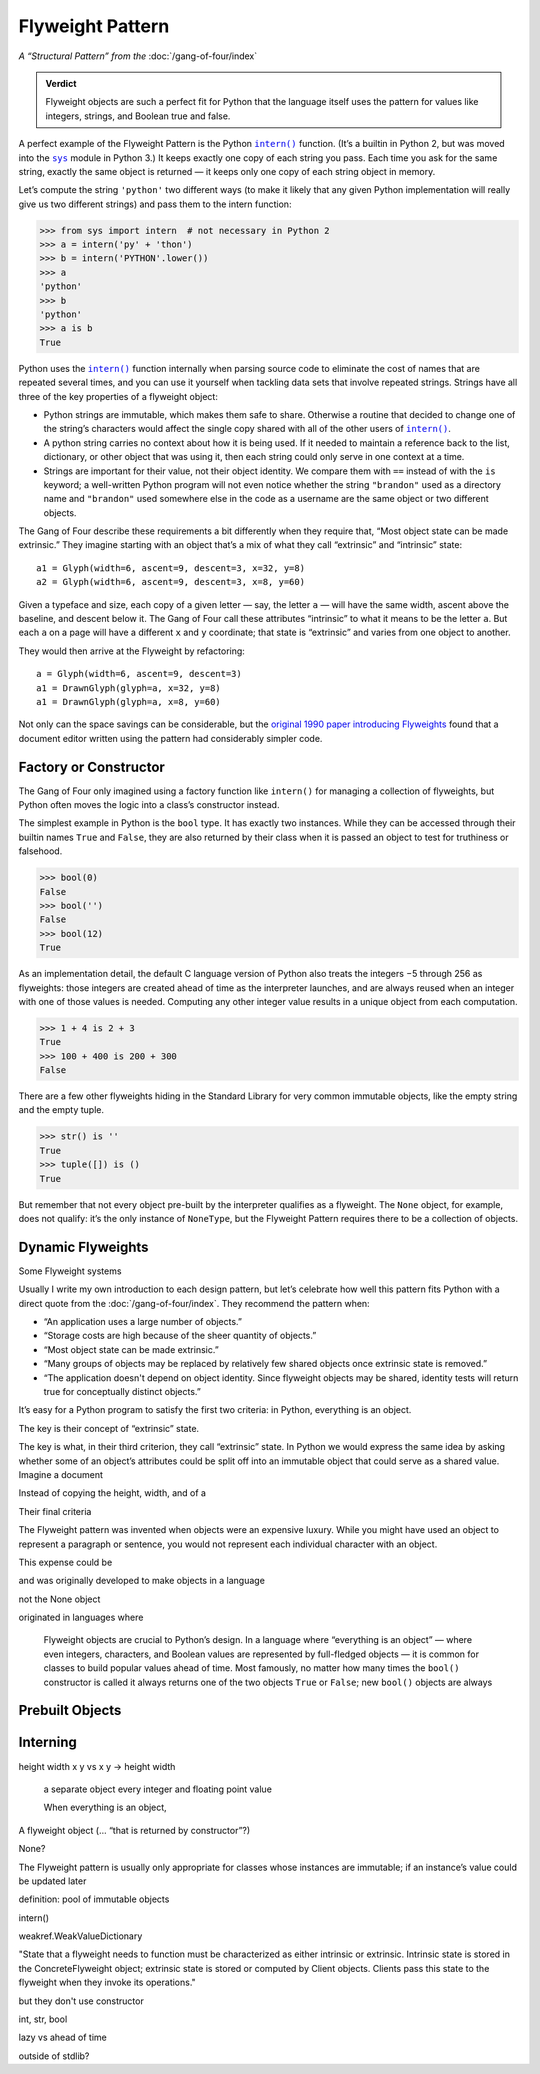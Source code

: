 
===================
 Flyweight Pattern
===================

*A “Structural Pattern” from the* :doc:`/gang-of-four/index`

.. admonition:: Verdict

   Flyweight objects are such a perfect fit for Python
   that the language itself uses the pattern
   for values like integers, strings, and Boolean true and false.

A perfect example of the Flyweight Pattern
is the Python |intern|_ function.
(It’s a builtin in Python 2,
but was moved into the |sys|_ module in Python 3.)
It keeps exactly one copy of each string you pass.
Each time you ask for the same string,
exactly the same object is returned —
it keeps only one copy of each string object in memory.

Let’s compute the string ``'python'`` two different ways
(to make it likely that any given Python implementation
will really give us two different strings)
and pass them to the intern function:

.. |intern| replace:: ``intern()``
.. _intern: https://docs.python.org/3/library/sys.html#sys.intern

.. |sys| replace:: ``sys``
.. _sys: https://docs.python.org/3/library/sys.html

>>> from sys import intern  # not necessary in Python 2
>>> a = intern('py' + 'thon')
>>> b = intern('PYTHON'.lower())
>>> a
'python'
>>> b
'python'
>>> a is b
True

Python uses the |intern|_ function internally when parsing source code
to eliminate the cost of names that are repeated several times,
and you can use it yourself when tackling data sets
that involve repeated strings.
Strings have all three of the key properties of a flyweight object:

* Python strings are immutable,
  which makes them safe to share.
  Otherwise a routine that decided to change one of the string’s characters
  would affect the single copy shared with all of the other users
  of |intern|_.

* A python string carries no context about how it is being used.
  If it needed to maintain a reference back
  to the list, dictionary, or other object that was using it,
  then each string could only serve in one context at a time.

* Strings are important for their value,
  not their object identity.
  We compare them with ``==`` instead of with the ``is`` keyword;
  a well-written Python program will not even notice
  whether the string ``"brandon"`` used as a directory name
  and ``"brandon"`` used somewhere else in the code as a username
  are the same object or two different objects.

The Gang of Four describe these requirements a bit differently
when they require that, “Most object state can be made extrinsic.”
They imagine starting with an object that’s a mix
of what they call “extrinsic” and “intrinsic” state::

    a1 = Glyph(width=6, ascent=9, descent=3, x=32, y=8)
    a2 = Glyph(width=6, ascent=9, descent=3, x=8, y=60)

Given a typeface and size,
each copy of a given letter — say, the letter ``a`` —
will have the same width, ascent above the baseline, and descent below it.
The Gang of Four call these attributes “intrinsic”
to what it means to be the letter ``a``.
But each ``a`` on a page will have a different ``x`` and ``y`` coordinate;
that state is “extrinsic” and varies from one object to another.

They would then arrive at the Flyweight by refactoring::

    a = Glyph(width=6, ascent=9, descent=3)
    a1 = DrawnGlyph(glyph=a, x=32, y=8)
    a1 = DrawnGlyph(glyph=a, x=8, y=60)

Not only can the space savings can be considerable,
but the `original 1990 paper introducing Flyweights <https://www.researchgate.net/profile/Mark_Linton2/publication/220877079_Glyphs_flyweight_objects_for_user_interfaces/links/58adbb6345851503be91e1dc/Glyphs-flyweight-objects-for-user-interfaces.pdf?origin=publication_detail>`_
found that a document editor written using the pattern
had considerably simpler code.

Factory or Constructor
======================

The Gang of Four only imagined using a factory function like |intern|
for managing a collection of flyweights,
but Python often moves the logic into a class’s constructor instead.

The simplest example in Python is the ``bool`` type.
It has exactly two instances.
While they can be accessed
through their builtin names ``True`` and ``False``,
they are also returned by their class
when it is passed an object to test for truthiness or falsehood.

>>> bool(0)
False
>>> bool('')
False
>>> bool(12)
True

As an implementation detail,
the default C language version of Python
also treats the integers −5 through 256 as flyweights:
those integers are created ahead of time as the interpreter launches,
and are always reused when an integer with one of those values is needed.
Computing any other integer value
results in a unique object from each computation.

>>> 1 + 4 is 2 + 3
True
>>> 100 + 400 is 200 + 300
False

There are a few other flyweights hiding in the Standard Library
for very common immutable objects,
like the empty string and the empty tuple.

>>> str() is ''
True
>>> tuple([]) is ()
True

But remember that not every object pre-built by the interpreter
qualifies as a flyweight.
The ``None`` object, for example, does not qualify:
it’s the only instance of ``NoneType``,
but the Flyweight Pattern
requires there to be a collection of objects.

Dynamic Flyweights
==================

Some Flyweight systems 


Usually I write my own introduction to each design pattern,
but let’s celebrate how well this pattern fits Python
with a direct quote from the :doc:`/gang-of-four/index`.
They recommend the pattern when:

* “An application uses a large number of objects.”
* “Storage costs are high because of the sheer quantity of objects.”
* “Most object state can be made extrinsic.”
* “Many groups of objects may be replaced by relatively few shared
  objects once extrinsic state is removed.”
* “The application doesn't depend on object identity. Since flyweight
  objects may be shared, identity tests will return true for
  conceptually distinct objects.”

It’s easy for a Python program to satisfy the first two criteria:
in Python, everything is an object.

The key is their concept of “extrinsic” state.



The key is what, in their third criterion, they call “extrinsic” state.
In Python we would express the same idea by asking
whether some of an object’s attributes
could be split off into an immutable object
that could serve as a shared value.
Imagine a document


Instead of copying the height, width, and  of a 


Their final criteria



The Flyweight pattern was invented
when objects were an expensive luxury.
While you might have used an object to represent a paragraph or sentence,
you would not represent each individual character with an object.

This expense could be 

and 
was originally developed
to make objects 
in a language


not the None object

originated in languages
where 

   Flyweight objects are crucial to Python’s design.
   In a language where “everything is an object” —
   where even integers, characters, and Boolean values
   are represented by full-fledged objects —
   it is common for classes to build popular values ahead of time.
   Most famously,
   no matter how many times the ``bool()`` constructor is called
   it always returns one of the two objects ``True`` or ``False``;
   new ``bool()`` objects are always
   

Prebuilt Objects
================


Interning
=========



height width x y    vs   x y  ->   height width


   
   a separate object every integer and floating point value
   
   When everything is an object,
   

.. TODO mention that this is confused with “singleton” once the
   Disambiguation section is written




A flyweight object (... “that is returned by constructor”?)

None?

The Flyweight pattern is usually only appropriate
for classes whose instances are immutable;
if an instance’s value could be updated later

definition: pool of immutable objects

intern()


weakref.WeakValueDictionary

"State that a flyweight needs to function must be characterized as
either intrinsic or extrinsic. Intrinsic state is stored in the
ConcreteFlyweight object; extrinsic state is stored or computed by
Client objects. Clients pass this state to the flyweight when they
invoke its operations."

but they don't use constructor

int, str, bool

lazy vs ahead of time

outside of stdlib?


